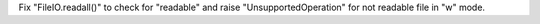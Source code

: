Fix "FileIO.readall()" to check for "readable" and raise "UnsupportedOperation" for not readable file in "w" mode.
